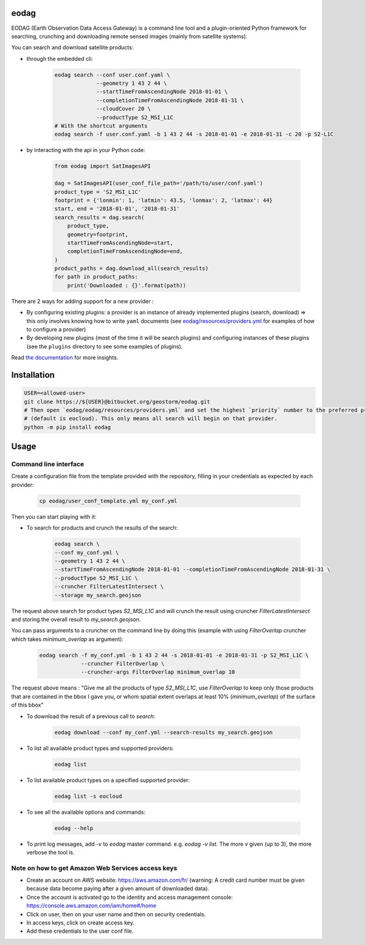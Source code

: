 eodag
=====

EODAG (Earth Observation Data Access Gateway) is a command line tool and a plugin-oriented Python framework for searching,
crunching and downloading remote sensed images (mainly from satellite systems).

You can search and download satellite products:

* through the embedded cli:

    .. code-block:: bash

        eodag search --conf user.conf.yaml \
                     --geometry 1 43 2 44 \
                     --startTimeFromAscendingNode 2018-01-01 \
                     --completionTimeFromAscendingNode 2018-01-31 \
                     --cloudCover 20 \
                     --productType S2_MSI_L1C
        # With the shortcut arguments
        eodag search -f user.conf.yaml -b 1 43 2 44 -s 2018-01-01 -e 2018-01-31 -c 20 -p S2-L1C

* by interacting with the api in your Python code:

    .. code-block:: python

        from eodag import SatImagesAPI

        dag = SatImagesAPI(user_conf_file_path='/path/to/user/conf.yaml')
        product_type = 'S2_MSI_L1C'
        footprint = {'lonmin': 1, 'latmin': 43.5, 'lonmax': 2, 'latmax': 44}
        start, end = '2018-01-01', '2018-01-31'
        search_results = dag.search(
            product_type,
            geometry=footprint,
            startTimeFromAscendingNode=start,
            completionTimeFromAscendingNode=end,
        )
        product_paths = dag.download_all(search_results)
        for path in product_paths:
            print('Downloaded : {}'.format(path))


There are 2 ways for adding support for a new provider :

* By configuring existing plugins: a provider is an instance of already implemented plugins (search, download) =>
  this only involves knowing how to write ``yaml`` documents (see `<eodag/resources/providers.yml>`_ for examples of how
  to configure a provider)

* By developing new plugins (most of the time it will be search plugins) and configuring instances of these plugins
  (see the ``plugins`` directory to see some examples of plugins).

Read `the documentation <https://bitbucket.org/geostorm/eodag>`_ for more insights.

Installation
============

.. code-block:: bash

    USER=<allowed-user>
    git clone https://${USER}@bitbucket.org/geostorm/eodag.git
    # Then open `eodag/eodag/resources/providers.yml` and set the highest `priority` number to the preferred provider
    # (default is eocloud). This only means all search will begin on that provider.
    python -m pip install eodag

Usage
=====

Command line interface
----------------------

Create a configuration file from the template provided with the repository, filling in your credentials as expected by
each provider:

    .. code-block:: bash

        cp eodag/user_conf_template.yml my_conf.yml

Then you can start playing with it:

* To search for products and crunch the results of the search:

    .. code-block:: bash

        eodag search \
        --conf my_conf.yml \
        --geometry 1 43 2 44 \
        --startTimeFromAscendingNode 2018-01-01 --completionTimeFromAscendingNode 2018-01-31 \
        --productType S2_MSI_L1C \
        --cruncher FilterLatestIntersect \
        --storage my_search.geojson

The request above search for product types `S2_MSI_L1C` and will crunch the result using cruncher `FilterLatestIntersect`
and storing the overall result to `my_search.geojson`.

You can pass arguments to a cruncher on the command line by doing this (example with using `FilterOverlap` cruncher
which takes `minimum_overlap` as argument):

    .. code-block:: bash

        eodag search -f my_conf.yml -b 1 43 2 44 -s 2018-01-01 -e 2018-01-31 -p S2_MSI_L1C \
                     --cruncher FilterOverlap \
                     --cruncher-args FilterOverlap minimum_overlap 10

The request above means : "Give me all the products of type `S2_MSI_L1C`, use `FilterOverlap` to keep only those products
that are contained in the bbox I gave you, or whom spatial extent overlaps at least 10% (`minimum_overlap`) of the surface
of this bbox"

* To download the result of a previous call to `search`:

    .. code-block:: bash

        eodag download --conf my_conf.yml --search-results my_search.geojson

* To list all available product types and supported providers:

    .. code-block:: bash

        eodag list

* To list available product types on a specified supported provider:

    .. code-block:: bash

        eodag list -s eocloud

* To see all the available options and commands:

    .. code-block:: bash

        eodag --help

* To print log messages, add `-v` to `eodag` master command. e.g. `eodag -v list`. The more `v` given (up to 3), the more
  verbose the tool is.

Note on how to get Amazon Web Services access keys
--------------------------------------------------

* Create an account on AWS website: https://aws.amazon.com/fr/ (warning: A credit card number must be given because data
  become paying after a given amount of downloaded data).
* Once the account is activated go to the identity and access management console: https://console.aws.amazon.com/iam/home#/home
* Click on user, then on your user name and then on security credentials.
* In access keys, click on create access key.
* Add these credentials to the user conf file.